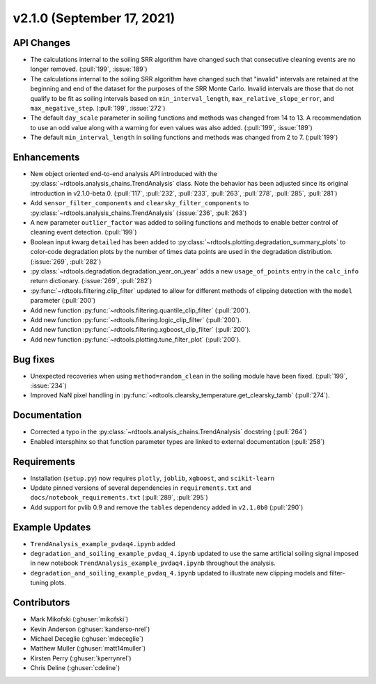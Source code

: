 ************************
v2.1.0 (September 17, 2021)
************************

API Changes
-----------
* The calculations internal to the soiling SRR algorithm have changed such that
  consecutive cleaning events are no longer removed. (:pull:`199`, :issue:`189`)
* The calculations internal to the soiling SRR algorithm have changed such that
  "invalid" intervals are retained at the beginning and end of the dataset for the
  purposes of the SRR Monte Carlo.  Invalid intervals are those that do not qualify
  to be fit as soiling intervals based on  ``min_interval_length``,
  ``max_relative_slope_error``, and ``max_negative_step``. (:pull:`199`, :issue:`272`)
* The default ``day_scale`` parameter in soiling functions and methods was changed
  from 14 to 13. A recommendation to use an odd value along with a warning for even
  values was also added. (:pull:`199`, :issue:`189`)
* The default ``min_interval_length`` in soiling functions and methods was changed
  from 2 to 7. (:pull:`199`)

Enhancements
------------
* New object oriented end-to-end analysis API introduced with the
  :py:class:`~rdtools.analysis_chains.TrendAnalysis` class. Note the behavior has
  been adjusted since its original introduction in v2.1.0-beta.0. (:pull:`117`,
  :pull:`232`, :pull:`233`, :pull:`263`, :pull:`278`, :pull:`285`, :pull:`281`)
* Add ``sensor_filter_components`` and ``clearsky_filter_components`` to
  :py:class:`~rdtools.analysis_chains.TrendAnalysis` (:issue:`236`, :pull:`263`)
* A new parameter ``outlier_factor`` was added to soiling functions and methods to
  enable better control of cleaning event detection. (:pull:`199`)
* Boolean input kwarg ``detailed`` has been added to
  :py:class:`~rdtools.plotting.degradation_summary_plots` to color-code 
  degradation plots by the number of times data points are used in the
  degradation distribution. (:issue:`269`, :pull:`282`)
* :py:class:`~rdtools.degradation.degradation_year_on_year` adds a new 
  ``usage_of_points`` entry in the ``calc_info`` return dictionary.
  (:issue:`269`, :pull:`282`)
* :py:func:`~rdtools.filtering.clip_filter` updated to allow for different methods of
  clipping detection with the ``model`` parameter (:pull:`200`)
* Add new function :py:func:`~rdtools.filtering.quantile_clip_filter` (:pull:`200`).
* Add new function :py:func:`~rdtools.filtering.logic_clip_filter` (:pull:`200`).
* Add new function :py:func:`~rdtools.filtering.xgboost_clip_filter` (:pull:`200`).
* Add new function :py:func:`~rdtools.plotting.tune_filter_plot` (:pull:`200`).


Bug fixes
---------
* Unexpected recoveries when using ``method=random_clean`` in the soiling module
  have been fixed. (:pull:`199`, :issue:`234`)
* Improved NaN pixel handling in
  :py:func:`~rdtools.clearsky_temperature.get_clearsky_tamb` (:pull:`274`).



Documentation
-------------
* Corrected a typo in the :py:class:`~rdtools.analysis_chains.TrendAnalysis`
  docstring (:pull:`264`)
* Enabled intersphinx so that function parameter types are linked to external
  documentation (:pull:`258`)


Requirements
------------
* Installation (``setup.py``) now requires ``plotly``, ``joblib``, ``xgboost``, and ``scikit-learn``
* Update pinned versions of several dependencies in ``requirements.txt`` and
  ``docs/notebook_requirements.txt`` (:pull:`289`, :pull:`295`)
* Add support for pvlib 0.9 and remove the ``tables`` dependency added in
  ``v2.1.0b0`` (:pull:`290`)


Example Updates
---------------
* ``TrendAnalysis_example_pvdaq4.ipynb`` added
* ``degradation_and_soiling_example_pvdaq_4.ipynb`` updated to use the same artificial
  soiling signal imposed in new notebook ``TrendAnalysis_example_pvdaq4.ipynb`` throughout
  the analysis.
* ``degradation_and_soiling_example_pvdaq_4.ipynb`` updated to illustrate new clipping models
  and filter-tuning plots.

  

Contributors
------------
* Mark Mikofski (:ghuser:`mikofski`)
* Kevin Anderson (:ghuser:`kanderso-nrel`)
* Michael Deceglie (:ghuser:`mdeceglie`)
* Matthew Muller (:ghuser:`matt14muller`)
* Kirsten Perry (:ghuser:`kperrynrel`)
* Chris Deline (:ghuser:`cdeline`)
